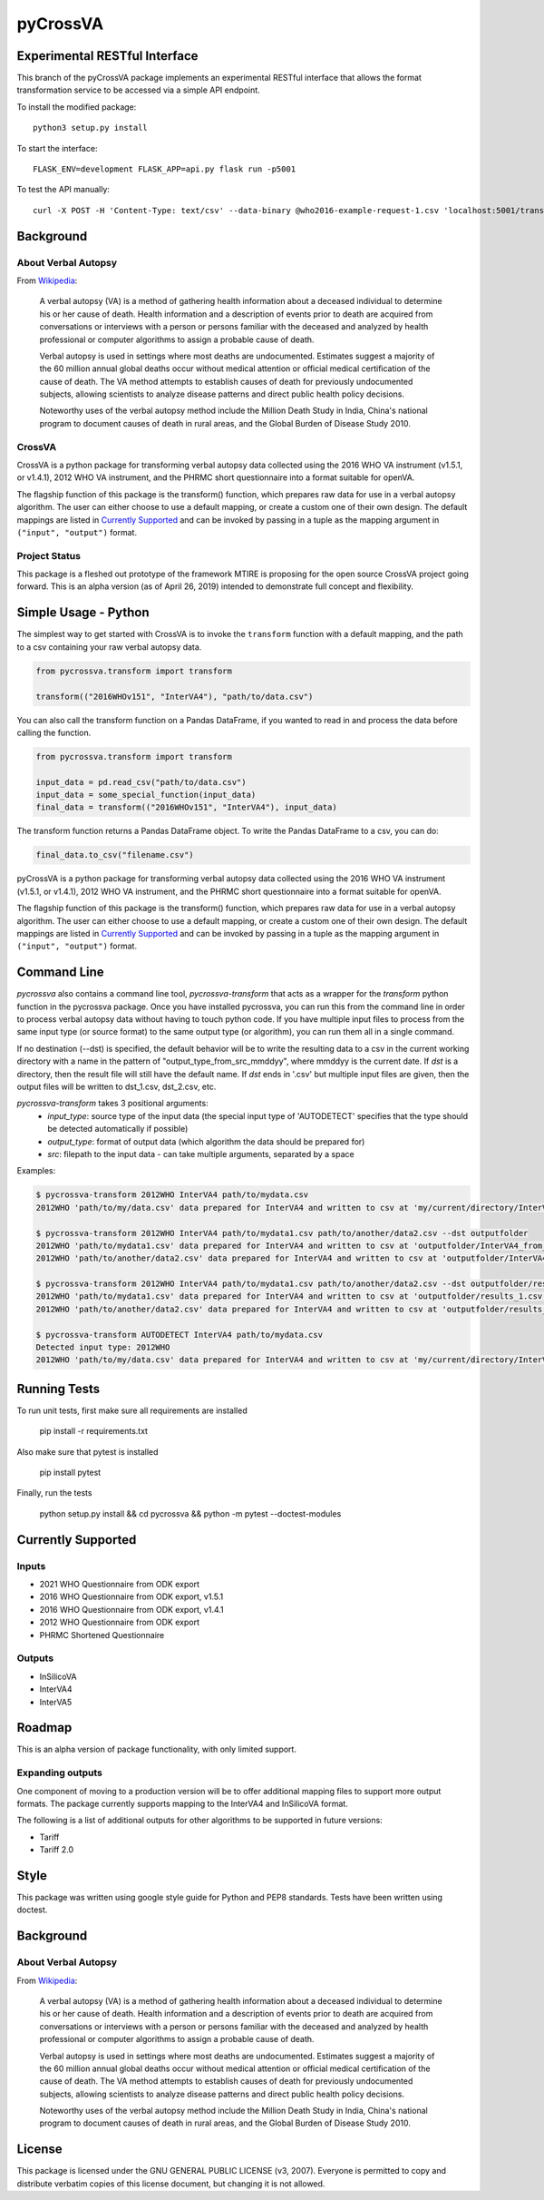 pyCrossVA
=========

Experimental RESTful Interface
------------------------------

This branch of the pyCrossVA package implements an experimental RESTful interface that allows the format transformation service to be accessed via a simple API endpoint.

To install the modified package::

  python3 setup.py install

To start the interface::

  FLASK_ENV=development FLASK_APP=api.py flask run -p5001

To test the API manually::

  curl -X POST -H 'Content-Type: text/csv' --data-binary @who2016-example-request-1.csv 'localhost:5001/transform?input=2016WHOv151&output=InterVA5'

Background
----------

About Verbal Autopsy
^^^^^^^^^^^^^^^^^^^^

From `Wikipedia <https://en.wikipedia.org/wiki/Verbal_autopsy>`_:

  A verbal autopsy (VA) is a method of gathering health information about a deceased
  individual to determine his or her cause of death. Health information and a
  description of events prior to death are acquired from conversations or
  interviews with a person or persons familiar with the deceased and analyzed by
  health professional or computer algorithms to assign a probable cause of death.

  Verbal autopsy is used in settings where most deaths are undocumented. Estimates
  suggest a majority of the 60 million annual global deaths occur without medical
  attention or official medical certification of the cause of death. The VA method
  attempts to establish causes of death for previously undocumented subjects,
  allowing scientists to analyze disease patterns and direct public health policy
  decisions.

  Noteworthy uses of the verbal autopsy method include the Million Death Study in
  India, China's national program to document causes of death in rural areas, and
  the Global Burden of Disease Study 2010.

CrossVA
^^^^^^^^

CrossVA is a python package for transforming verbal autopsy data collected using
the 2016 WHO VA instrument (v1.5.1, or v1.4.1), 2012 WHO VA instrument, and
the PHRMC short questionnaire into a format suitable for openVA.

The flagship function of this package is the transform() function, which
prepares raw data for use in a verbal autopsy algorithm. The user can either
choose to use a default mapping, or create a custom one of their own design. The
default mappings are listed in `Currently Supported`_ and can be invoked by
passing in a tuple as the mapping argument in ``("input", "output")`` format.


Project Status
^^^^^^^^^^^^^^

This package is a fleshed out prototype of the framework MTIRE is
proposing for the open source CrossVA project going forward. This is an
alpha version (as of April 26, 2019) intended to demonstrate full concept
and flexibility.


Simple Usage - Python
---------------------

The simplest way to get started with CrossVA is to invoke the ``transform`` function
with a default mapping, and the path to a csv containing your raw verbal autopsy
data.

.. code-block:: python

  from pycrossva.transform import transform

  transform(("2016WHOv151", "InterVA4"), "path/to/data.csv")

You can also call the transform function on a Pandas DataFrame, if you wanted to
read in and process the data before calling the function.

.. code-block:: python

  from pycrossva.transform import transform

  input_data = pd.read_csv("path/to/data.csv")
  input_data = some_special_function(input_data)
  final_data = transform(("2016WHOv151", "InterVA4"), input_data)

The transform function returns a Pandas DataFrame object. To write the Pandas DataFrame
to a csv, you can do:

.. code-block:: python

  final_data.to_csv("filename.csv")

pyCrossVA is a python package for transforming verbal autopsy data collected using
the 2016 WHO VA instrument (v1.5.1, or v1.4.1), 2012 WHO VA instrument, and
the PHRMC short questionnaire into a format suitable for openVA.

The flagship function of this package is the transform() function, which
prepares raw data for use in a verbal autopsy algorithm. The user can either
choose to use a default mapping, or create a custom one of their own design. The
default mappings are listed in `Currently Supported`_ and can be invoked by
passing in a tuple as the mapping argument in ``("input", "output")`` format.


Command Line
------------

`pycrossva` also contains a command line tool, `pycrossva-transform` that acts as
a wrapper for the `transform` python function in the pycrossva
package. Once you have installed pycrossva, you can run this from the command
line in order to process verbal autopsy data without having to touch python code.
If you have multiple input files to process from the same input type (or source format) to the same
output type (or algorithm), you can run them all in a single command.

If no destination (--dst) is specified, the default behavior will be to write
the resulting data to a csv in the current working directory with a name in
the pattern of "output_type_from_src_mmddyy", where mmddyy is the current
date. If `dst` is a directory, then the result file will still have the
default name. If `dst` ends in '.csv' but multiple input files are given,
then the output files will be written to dst_1.csv, dst_2.csv, etc.

`pycrossva-transform` takes 3 positional arguments:
  *  `input_type`: source type of the input data (the special input type of 'AUTODETECT' specifies that the type should be detected automatically if possible)
  *  `output_type`: format of output data (which algorithm the data should be prepared for)
  *  `src`: filepath to the input data - can take multiple arguments, separated by a space

Examples:

.. code-block:: bash

    $ pycrossva-transform 2012WHO InterVA4 path/to/mydata.csv
    2012WHO 'path/to/my/data.csv' data prepared for InterVA4 and written to csv at 'my/current/directory/InterVA4_from_mydata_042319.csv'

    $ pycrossva-transform 2012WHO InterVA4 path/to/mydata1.csv path/to/another/data2.csv --dst outputfolder
    2012WHO 'path/to/mydata1.csv' data prepared for InterVA4 and written to csv at 'outputfolder/InterVA4_from_mydata1_042319.csv'
    2012WHO 'path/to/another/data2.csv' data prepared for InterVA4 and written to csv at 'outputfolder/InterVA4_from_data2_042319.csv'

    $ pycrossva-transform 2012WHO InterVA4 path/to/mydata1.csv path/to/another/data2.csv --dst outputfolder/results.csv
    2012WHO 'path/to/mydata1.csv' data prepared for InterVA4 and written to csv at 'outputfolder/results_1.csv'
    2012WHO 'path/to/another/data2.csv' data prepared for InterVA4 and written to csv at 'outputfolder/results_2.csv'

    $ pycrossva-transform AUTODETECT InterVA4 path/to/mydata.csv
    Detected input type: 2012WHO
    2012WHO 'path/to/my/data.csv' data prepared for InterVA4 and written to csv at 'my/current/directory/InterVA4_from_mydata_042319.csv'


Running Tests
-------------

To run unit tests, first make sure all requirements are installed

    pip install -r requirements.txt

Also make sure that pytest is installed

    pip install pytest

Finally, run the tests

    python setup.py install && cd pycrossva && python -m pytest --doctest-modules

Currently Supported
--------------------

Inputs
^^^^^^^

* 2021 WHO Questionnaire from ODK export
* 2016 WHO Questionnaire from ODK export, v1.5.1
* 2016 WHO Questionnaire from ODK export, v1.4.1
* 2012 WHO Questionnaire from ODK export
* PHRMC Shortened Questionnaire

Outputs
^^^^^^^^

* InSilicoVA
* InterVA4
* InterVA5

Roadmap
-------

This is an alpha version of package functionality, with only limited support.

Expanding outputs
^^^^^^^^^^^^^^^^^^

One component of moving to a production version will be to offer additional
mapping files to support more output formats. The package currently supports
mapping to the InterVA4 and InSilicoVA format.

The following is a list of
additional outputs for other algorithms to be supported in future versions:

* Tariff
* Tariff 2.0

Style
-----

This package was written using google style guide for Python and PEP8 standards.
Tests have been written using doctest.

Background
----------

About Verbal Autopsy
^^^^^^^^^^^^^^^^^^^^

From `Wikipedia <https://en.wikipedia.org/wiki/Verbal_autopsy>`_:

  A verbal autopsy (VA) is a method of gathering health information about a deceased
  individual to determine his or her cause of death. Health information and a
  description of events prior to death are acquired from conversations or
  interviews with a person or persons familiar with the deceased and analyzed by
  health professional or computer algorithms to assign a probable cause of death.

  Verbal autopsy is used in settings where most deaths are undocumented. Estimates
  suggest a majority of the 60 million annual global deaths occur without medical
  attention or official medical certification of the cause of death. The VA method
  attempts to establish causes of death for previously undocumented subjects,
  allowing scientists to analyze disease patterns and direct public health policy
  decisions.

  Noteworthy uses of the verbal autopsy method include the Million Death Study in
  India, China's national program to document causes of death in rural areas, and
  the Global Burden of Disease Study 2010.


License
--------

This package is licensed under the GNU GENERAL PUBLIC LICENSE (v3, 2007).
Everyone is permitted to copy and distribute verbatim copies
of this license document, but changing it is not allowed.
